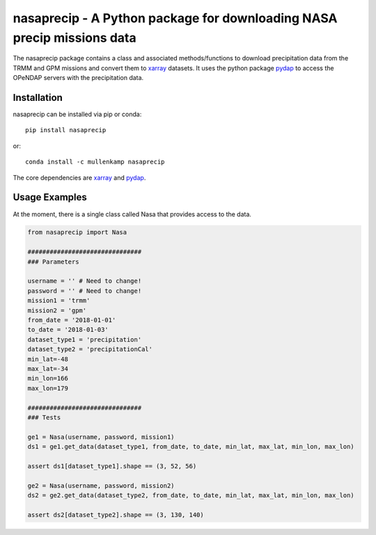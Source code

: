 nasaprecip - A Python package for downloading NASA precip missions data
=======================================================================

The nasaprecip package contains a class and associated methods/functions to download precipitation data from the TRMM and GPM missions and convert them to `xarray <http://xarray.pydata.org>`_ datasets. It uses the python package `pydap <https://pydap.readthedocs.io>`_ to access the OPeNDAP servers with the precipitation data.

.. Documentation
.. --------------
.. The primary documentation for the package can be found `here <http://hydrointerp.readthedocs.io>`_.

Installation
------------
nasaprecip can be installed via pip or conda::

  pip install nasaprecip

or::

  conda install -c mullenkamp nasaprecip

The core dependencies are `xarray <http://xarray.pydata.org>`_ and `pydap <https://pydap.readthedocs.io>`_.

Usage Examples
--------------
At the moment, there is a single class called Nasa that provides access to the data.

.. code-block:: python

  from nasaprecip import Nasa

  ###############################
  ### Parameters

  username = '' # Need to change!
  password = '' # Need to change!
  mission1 = 'trmm'
  mission2 = 'gpm'
  from_date = '2018-01-01'
  to_date = '2018-01-03'
  dataset_type1 = 'precipitation'
  dataset_type2 = 'precipitationCal'
  min_lat=-48
  max_lat=-34
  min_lon=166
  max_lon=179

  ###############################
  ### Tests

  ge1 = Nasa(username, password, mission1)
  ds1 = ge1.get_data(dataset_type1, from_date, to_date, min_lat, max_lat, min_lon, max_lon)

  assert ds1[dataset_type1].shape == (3, 52, 56)

  ge2 = Nasa(username, password, mission2)
  ds2 = ge2.get_data(dataset_type2, from_date, to_date, min_lat, max_lat, min_lon, max_lon)

  assert ds2[dataset_type2].shape == (3, 130, 140)
